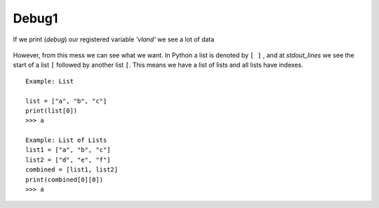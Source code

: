 Debug1
=======


If we print (*debug*) our registered variable *'vland'* we see a lot of data


.. figure:: imgs/debug1.png
   :scale: 40%
   :align: center

.. centered:: Fig 5


However, from this mess we can see what we want. In Python a list is denoted by  ``[ ]`` , and at *stdout_lines* we see the start of a list  ``[``  followed by another list ``[``.  This means we have a list of lists and all lists have indexes.

:: 

   Example: List

   list = ["a", "b", "c"]
   print(list[0])
   >>> a

   Example: List of Lists
   list1 = ["a", "b", "c"]
   list2 = ["d", "e", "f"]
   combined = [list1, list2]
   print(combined[0][0])
   >>> a
